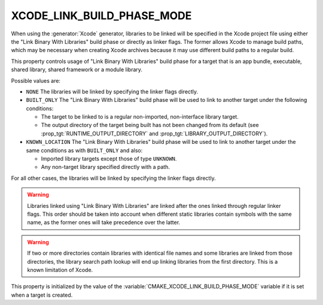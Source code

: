 XCODE_LINK_BUILD_PHASE_MODE
---------------------------

.. versionadded:: 3.19

When using the :generator:`Xcode` generator, libraries to be linked will be
specified in the Xcode project file using either the "Link Binary With
Libraries" build phase or directly as linker flags.  The former allows Xcode
to manage build paths, which may be necessary when creating Xcode archives
because it may use different build paths to a regular build.

This property controls usage of "Link Binary With Libraries" build phase for
a target that is an app bundle, executable, shared library, shared framework
or a module library.

Possible values are:

* ``NONE``
  The libraries will be linked by specifying the linker flags directly.

* ``BUILT_ONLY``
  The "Link Binary With Libraries" build phase will be used to link to another
  target under the following conditions:

  - The target to be linked to is a regular non-imported, non-interface library
    target.
  - The output directory of the target being built has not been changed from
    its default (see :prop_tgt:`RUNTIME_OUTPUT_DIRECTORY` and
    :prop_tgt:`LIBRARY_OUTPUT_DIRECTORY`).

* ``KNOWN_LOCATION``
  The "Link Binary With Libraries" build phase will be used to link to another
  target under the same conditions as with ``BUILT_ONLY`` and also:

  - Imported library targets except those of type ``UNKNOWN``.
  - Any non-target library specified directly with a path.

For all other cases, the libraries will be linked by specifying the linker
flags directly.

.. warning::
  Libraries linked using "Link Binary With Libraries" are linked after the
  ones linked through regular linker flags.  This order should be taken into
  account when different static libraries contain symbols with the same name,
  as the former ones will take precedence over the latter.

.. warning::
  If two or more directories contain libraries with identical file names and
  some libraries are linked from those directories, the library search path
  lookup will end up linking libraries from the first directory.  This is a
  known limitation of Xcode.

This property is initialized by the value of the
:variable:`CMAKE_XCODE_LINK_BUILD_PHASE_MODE` variable if it is set when a
target is created.
